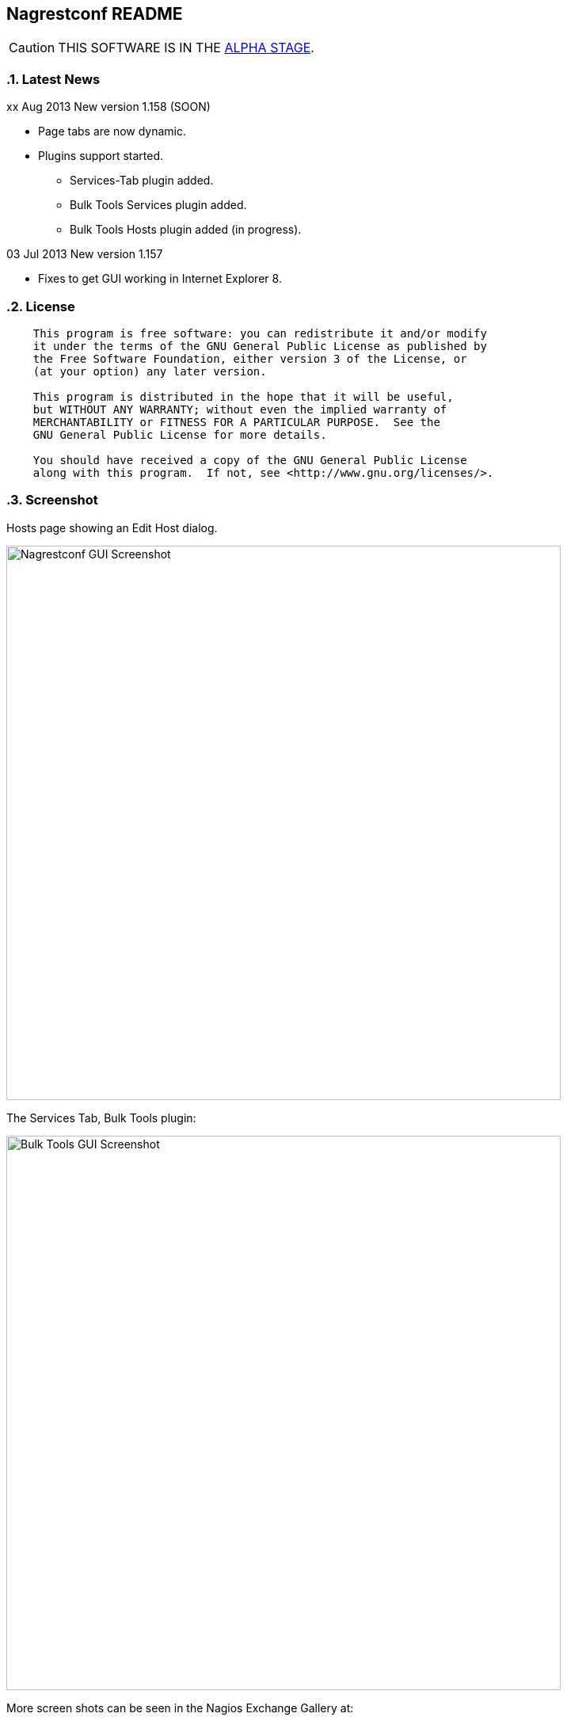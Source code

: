 Nagrestconf README
------------------

:toc:
:icons:
:numbered:

CAUTION: THIS SOFTWARE IS IN THE http://en.wikipedia.org/wiki/Software_release_life_cycle#Alpha[ALPHA STAGE].

Latest News
~~~~~~~~~~~

xx Aug 2013 New version 1.158 (SOON)

* Page tabs are now dynamic.
* Plugins support started.
** Services-Tab plugin added.
** Bulk Tools Services plugin added.
** Bulk Tools Hosts plugin added (in progress).

03 Jul 2013 New version 1.157

* Fixes to get GUI working in Internet Explorer 8.

License
~~~~~~~

----
    This program is free software: you can redistribute it and/or modify
    it under the terms of the GNU General Public License as published by
    the Free Software Foundation, either version 3 of the License, or
    (at your option) any later version.

    This program is distributed in the hope that it will be useful,
    but WITHOUT ANY WARRANTY; without even the implied warranty of
    MERCHANTABILITY or FITNESS FOR A PARTICULAR PURPOSE.  See the
    GNU General Public License for more details.

    You should have received a copy of the GNU General Public License
    along with this program.  If not, see <http://www.gnu.org/licenses/>.
----

Screenshot
~~~~~~~~~~

Hosts page showing an Edit Host dialog.

++++
<img src="http://www.smorg.co.uk/images/nagrestconfgui.png"
alt="Nagrestconf GUI Screenshot" style="float:none" width="700px" />
++++

The Services Tab, Bulk Tools plugin:

++++
<img src="http://www.smorg.co.uk/images/BulkTools.png"
alt="Bulk Tools GUI Screenshot" style="float:none" width="700px" />
++++

More screen shots can be seen in the Nagios Exchange Gallery at:

http://exchange.nagios.org/directory/Addons/APIs/Nagrestconf/gallery


What is Nagrestconf?
~~~~~~~~~~~~~~~~~~~~

'Nagrestconf' is a REST interface and configuration GUI for Nagios.

'Nagrestconf' is written in Bash and PHP.

Specifically, 'Nagrestconf':

* allows Nagios configuration files to be written using a REST api.
* allows the server to be restarted using the REST api.
* provides a configuration Web GUI built on the REST api.

It can be useful for:

* Bulk loading
* Bulk editing
* Automation
* Catching common configuration mistakes
* Configuration Delegation. This is coarse delegation - per environment.
* Distributed monitoring (using mod_gearman).

Features
~~~~~~~~

* Supports distributed monitoring with mod_gearman.
** Supports all mod_gearman
https://github.com/sni/mod_gearman#common-scenarios[Common Scenarios]
including the advanced distributed setup.
** When using the mod_gearman scenario https://github.com/sni/mod_gearman#distributed-setup-with-remote-scheduler[Distributed Setup With Remote Scheduler]:
*** Nagrestconf provides the `configuration sync' component.
*** `Testing mode' becomes possible. Testing mode is
where some service checks are only visible on the slave worker. When testing is
complete, testing-mode can be turned off for that service check and the check
will appear in the Master Nagios.
* A new concept, service-sets, is introduced. This is where a number of
services are defined, and later this definition can be used when creating new
hosts. This allows new servers to be added to monitoring using a single REST
command.
* Many things can be disabled:
** Service checks can be disabled.
** Entire servers can be disabled.
* Configurations are versioned using subversion.
* Ability to revert to the last-known-good configuration. Useful if lots of changes
have been made but the user then decides to back out.
* Multi-user. Many people or scripts can make changes and apply configurations simultaneously.
This is achieved partly by ensuring that every REST POST command creates a valid configuration,
so at any point the configuration can be applied and Nagios won't be broken.
* No database required.
* A configuration GUI is included.

TODO
~~~~

* Add more Nagios options, which are supported by REST, to the GUI. (by request)

* Add urlencoding to the GUI `Commands' page.

* Add plugins support to the GUI to do:
** bulk editing
** switching folders (environments)
** rollback using subversion

* Performance enhancements:
** Only create/overwrite host files for those that have been added/edited.

How does it work?
~~~~~~~~~~~~~~~~~

*The REST interface*

REST queries are received by a PHP script, +rest/index.php+. This script
checks general syntax and options, creates a nagctl command line
then runs the `nagctl' script using this command line.

`Nagctl' writes comma delimited format files that will be read by `csv2nag'.
It is safe (but not recommended) to edit the `csv' files if the directory is
locked first and it is also safe to run `csv2nag' by hand, from the command line.
`Nagctl' makes a number of checks and cross-checks to try to ensure a valid
Nagios configuration will be created by csv2nag. All the real checks are done
here and any errors are passed back to `rest/index.php'.

One REST call, `apply/nagiosconfig', runs the csv2nag script. The only purpose
of this script is to read the comma delimited files made by `nagctl' and write
the Nagios configuration. `Csv2nag' does not check for a valid Nagios
configuration since that is done by `nagctl'.

*The configuration GUI*

The configuration GUI relies entirely on the REST interface to operate, and
hence can be run on a different machine if required.

*Configuration Synchronisation*

Nagios configurations are stored on each worker and synchronised `up' to the Nagios master.
When the Nagios master notices that a subversion repository has changed it will remake the
Nagios configuration files for that environment. Many of the configuration items will be
`mangled' to stop name collisions. However, note that host names are _not_ `mangled'. It
is a requirement that host names are unique accross all Nagios workers. This should be
enforced through naming convention - using full DNS names as host names is recommended.

If a configuration needs to be rolled back then it must be done on the Nagios slave worker
from the command line and applied, then the configuration will be subversion mirrored 'up'.

----
                                  ____
            +---------+         _(    )_       +--------+
            | Nagios  |       _(        )_     | Nagios |
            | Master  |<-----(_-  -  -  -_)----| Worker |
            |         |    \   (_ WAN  _)      +--------+
            +---------+     \    (____)            /\
                 ^       svn+ssh                   ||
                 |        \                   REST interface
                 |         \    +---------+        /\   /\
                 '--------------| Nagios  |        ||   ||
                   /            | Worker  |        ||   Web GUI
                  /             +---------+        ||
           Configuration            /\         Automation
           is sent to the           || 
           Master Nagios      REST interface
                                    /\   /\
                                    ||   ||
                                    ||   Web GUI
                                    ||
                                Automation
----

*Nagrestconf components*

[cols="<,^,<",frame="topbot",options="header,autowidth"]
|===========================================================================================================
| Program | Language | Description 
| +rest/index.php+ | PHP | Provides the REST interface and calls 'nagctl'.
| 'nagctl'| Bash | Writes the CSV .setup files and calls 'csv2nag'.
| 'csv2nag' | Bash | Writes the Nagios .cfg object files
| 'restart_nagios' | Bash | Called periodically by cron.
| 'slc_configure' | Bash | For initial configuration.
| +nagrestconf/index.php+ | PHP | A Configuration GUI that uses the REST api.
|===========================================================================================================

Requirements
~~~~~~~~~~~~

For the Web GUI the following Browsers work: Firefox, Opera, Chrome, Internet
Explorer 8, Safari and also the Browsers on Maemo, iPad and Android devices.

[cols="<,<",frame="topbot",options="header,autowidth"]
|===========================================================================================================
| Software Requirement | Reason
| php | for REST interface and Web GUI. v5.3+ only.
| nagios | for checking the configuration. v3+ only.
| apache | for serving PHP pages.
| subversion | for managing configuration versions.
| mod_ssl | for secure communications.
| bash | for non-web scripts.
| grep | used in the bash scripts.
| sed | used in the bash scripts.
| gawk | used in the bash scripts.
| procmail | for locking with 'lockfile'.
|===========================================================================================================

Upgrade
~~~~~~~

.Upgrading from a version < 1.149 to a version >= 1.149

The `command' and `svcdesc' fields are now urlencoded so the `.setup' files need to be converted. Take a backup then do the following, changing the FOLDER variable if necessary.

NOTE: Only run the following commands ONCE when upgrading to 1.149, otherwise your data will be double-urlencoded!

----
# Change the FOLDER then copy-paste the rest to the target server.
FOLDER="local"

# Backup the FOLDER
mkdir ~/delme
cp -a /etc/nagios/objects/${FOLDER} ~/delme/

# Set up urlencoding function
urlencode() { arg="$1"; i="0"; while [ "$i" -lt ${#arg} ]; do c=${arg:$i:1}; if [[ "$c" =~ [0-9a-zA-Z_.-] ]]; then echo -n "$c"; elif [[ "$c" = " " ]]; then echo -n "+"; else echo -n "%"; printf "%X" "'$c'"; fi; i=$((i+1)); done; }

# Update the .setup files
FILE="servicesets"
while IFS=, read c1 c2 c3 c4 c5; do echo -n "$c1,$c2,"; urlencode "$c3"; echo -n ","; urlencode "$c4"; echo ",$c5"; done </etc/nagios/objects/${FOLDER}/setup/${FOLDER}_${FILE}.setup >/tmp/${FOLDER}_${FILE}.setup
sed -i "s/%60/%2C/g" /tmp/${FOLDER}_${FILE}.setup
mv -f /tmp/${FOLDER}_${FILE}.setup /etc/nagios/objects/${FOLDER}/setup/${FOLDER}_${FILE}.setup
chown apache: /etc/nagios/objects/${FOLDER}/setup/${FOLDER}_${FILE}.setup
FILE="services"
while IFS=, read c1 c2 c3 c4 c5; do echo -n "$c1,$c2,"; urlencode "$c3"; echo -n ","; urlencode "$c4"; echo ",$c5"; done </etc/nagios/objects/${FOLDER}/setup/${FOLDER}_${FILE}.setup >/tmp/${FOLDER}_${FILE}.setup
sed -i "s/%60/%2C/g" /tmp/${FOLDER}_${FILE}.setup
mv -f /tmp/${FOLDER}_${FILE}.setup /etc/nagios/objects/${FOLDER}/setup/${FOLDER}_${FILE}.setup
chown apache: /etc/nagios/objects/${FOLDER}/setup/${FOLDER}_${FILE}.setup

# Now update nagrestconf
----

.All versions

After the upgrade run `/usr/bin/upgrade_setup_files.sh'. It can be run any
number of times and will not harm data if it is run unnecessarily.

Install
~~~~~~~

Prebuilt Packages
^^^^^^^^^^^^^^^^^

Get the relevant RPM for Centos/Redhat from Sourceforge at:

https://sourceforge.net/projects/nagrestconf/files/

Debian install packages are also available.

Install Using Prebuilt Packages
^^^^^^^^^^^^^^^^^^^^^^^^^^^^^^^

.*DEBIAN, CENTOS & REDHAT*

Do not install on an existing Nagios server. Use the following procedure after
freshly installing the Operating System with a minimal set of packages.

1. Install the prebuilt package downloaded from Sourceforge. For example:
+
----------------------------------------------------------
# On Debian:
apt-get update
gdebi nagrestconf_1.157_all.deb

# On Centos/Redhat:
yum install nagrestconf-1.157-1.noarch.rpm
----------------------------------------------------------
+
2. Configure the system:
+
Use the two helper scripts nagrestconf_install and slc_configure. A sample
configuration is also included in the system doc/ directories. For example:
+
------------------------------------------------------------------
# On Centos/Redhat
cd /etc/
mv nagios/ nagios.orig
cp -a /usr/share/doc/nagrestconf-1*/initial-config/ nagios

# On Centos/Redhat/Debian
nagrestconf_install -a
slc_configure --folder=local
------------------------------------------------------------------
+
Test the installation with:
+
------------------------------------------------------------------
# On Centos/Redhat
htpasswd -bc /etc/nagios/htpasswd.users nagiosadmin a_password

# On Centos/Redhat/Debian
bash /usr/share/doc/nagrestconf*/bulk-loading/REST_setup_local.sh
------------------------------------------------------------------
+
Then check that it can be seen and edited in the 'Nagrestconf' GUI by pointing
a supported Web Browser at `http://localhost/nagrestconf'.
+
If something goes wrong then there are configuration files in the directory
'/etc/nagrestconf' that might need correcting.


Install From Source
~~~~~~~~~~~~~~~~~~~

Refer to the debian or redhat packaging files.

REST Examples
~~~~~~~~~~~~~

Please look at the 'REST_setup_local.sh' script located in the +bulk-loading/+
document directory. This script shows how a complete monitoring configuration can
be made using the REST interface.

More examples are in the sections `REST Commands' and `Object Definitions and
Options' below.

[[X20]]
Status
~~~~~~

All Nagios directives are now implemented in the REST interface. A smaller set of Nagios directives are supported in the Web GUI.

COOK BOOK
---------

Using CURL
~~~~~~~~~~

TODO

Interesting curl options:

* --key KEY
* --socks4 IP:PORT
* -u USER:PASS

*Method 1: Use a `.netrc' file*

----
cat <EnD >>~/.netrc
machine 1.2.3.4 login nagrestconf password thepassword
EnD

cat <EnD >>env1.conf
OPTS="-n"
IP=1.2.3.4
FOLDER="env1"
EnD
----

*Method 2: Don't Use a `.netrc' file*

----
cat <EnD >>env1.conf
OPTS="-u nagrestconf:thepassword"
IP=1.2.3.4
FOLDER="env1"
EnD
----

*Test*

----
# Load the conf file made above
source env1.conf

# RAW output
curl $OPTS -kn https://$IP/rest/show/hosts'?json=\{"folder":"'$FOLDER'"\}'

# PRETTY output
curl $OPTS -kn https://$IP/rest/show/hosts'?json=\{"folder":"'$FOLDER'"\}' | JSON.sh -b | grep ',"name"'
----

TODO

Deleting Environments
~~~~~~~~~~~~~~~~~~~~~

There is no way to delete an entire environment using the REST interface. An environment is initially added using 'slc_configure' on the Worker Nagios, and 'dcc_configure' on the Master Nagios.

To disable an environment, or `Folder', so it disappears from Nagios:

1. Stop the Worker server.
+
Either shutdown the server or stop Nagios and associated services.
+
2. Edit `/etc/nagios/nagios.cfg' on the Master.
* Find the `cfg_dir=' line containing the folder name and comment it out.
* Restart Nagios with `/etc/init.d/nagios restart'.

At this point the environment is disabled and will no longer show in the Master Nagios GUI, but it can be easily re-enabled. However, It may be necessary to completely delete an environment. This could be due to:

* An aborted/erroneous Worker installation.
* To reinstall from scratch.
* Because it is no longer required.

To completely delete an environment:

1. On the Worker.
* Either shutdown the server or stop Nagios and associated services.
* Delete the `/etc/nagios' directory.
2. On the Master.
* Find the `cfg_dir=' line, in `/etc/nagios/nagios.cfg', containing the folder name and delete it.
* Restart Nagios with `/etc/init.d/nagios restart'.
* Delete the similarly named directory in `/etc/nagios/repos/_folder_name_' and
  `/etc/nagios/objects/_folder_name_'.

Export Service Sets
~~~~~~~~~~~~~~~~~~~

Service sets can be really useful for automation but there is no `import' or
`export' feature. It's easy to create service sets in the GUI, but how can
they be exported?

*Solution 1: Copy the `.setup' file*

This will work but bypasses REST and introduces the risk of making mistakes,
such as incorrect file permissions, or accidental overwrites etc., but is
easier than the REST method.

*Steps:*

Simply copy the `/etc/nagios/objects/<FOLDER>/setup/<FOLDER>_servicesets.setup' file
to the other server, changing the name of the file to match the new FOLDER.

Ensure the file is owned by the user that runs Apache, then view and apply using
the nagrestconf GUI.

*Solution 2: Export to a file and use REST*

This has the additional benefit of being able to update many servers from
a central location and allows REST to check each entry before adding.

*Steps:*

Run the following command on the Nagios Worker that holds the service sets that
need exporting, changing the FOLDER variable only:

----
FOLDER="local"; FILE="/etc/nagios/objects/$FOLDER/setup/${FOLDER}_servicesets.setup"; \
( echo "N=-1"; cat $FILE | while IFS=, read a b c d e; do echo $a; done | sort -u | \
while read a; do echo -en "serviceset_name[++N]=\"$a\"\nserviceset_svctemplate[N]="; \
echo -e "\"std_stmpl\"\nserviceset[N]='"; grep "^$a," $FILE | while IFS=, read a1 b1 c1 \
d1 e1; do echo '\"'"$c1"'\",\"svcdesc\":\"'"$d1"'\",\"template\":\"'"$b1"'\"'; done; echo "'"; \
done ) | sed 's/%22/%5C%22/g' >~/script_vars
----

The bash command above creates configuration variables that can appended to a
configuration script so copy `~/script_vars' to a linux box.

On the linux box create a configuration file and append `~/script_vars' to it,
but change `MASTER_NAGIOS_IP' to the IP address of the Master Nagios:

----
# Go to the home directory
cd

# Create a configuration stub
cat <<EnD >worker.conf
# CURL OPTS
OPTS="-u nagrestconf:a_password"

# IP: The ip address of the remote worker
IP=MASTER_NAGIOS_IP

# FOLDER: the folder name to work in on the remote worker
FOLDER="pvlive"

# DELETE: 1 - delete existing config, 0 - don't
DELETE=1

EnD

# Append the generated service set config
cat ~/script_vars >>worker.conf
----

Now apply the configuration to the remote Nagios Worker using a script:

----
cat <<EnD >replace_servicesets.sh
#!/bin/bash
# Uncomment the following line to show the commands without running them.
#curl() { :; }
[[ -z $1 ]] && {
    echo "Usage: `basename $0` CONFFILE"
    exit 0
}
[[ ! -r $1 ]] && {
    echo "$1 unreadable."
    exit 0
}
. $1
if [[ $DELETE -eq 1 ]]; then
echo "-----------------------------------------------------------"
echo "- Delete EVERYTHING"
echo "-----------------------------------------------------------"
echo
    echo curl $OPTS  -knX POST \
        -d "'json={\"folder\":\"$FOLDER\", \"name\":\".*\",
                  \"svcdesc\":\".*\"}'" \
        https://${IP}/rest/delete/servicesets
    curl $OPTS  -knX POST \
        -d "json={\"folder\":\"$FOLDER\", \"name\":\".*\",
                  \"svcdesc\":\".*\"}" \
        https://${IP}/rest/delete/servicesets
    echo
fi
echo
echo "-----------------------------------------------------------"
echo "- Add Service Sets"
echo "-----------------------------------------------------------"
echo
for i in `seq 0 $((${#serviceset[*]}-1))`; do
    while read j; do
        [[ -z $j || $j == "#"* ]] && continue
        # Allow use of a custom service template
        if ( echo "$i" | grep -qs "template\":" ); then
        echo curl $OPTS  -knX POST \
            -d "'json={\"folder\":\"$FOLDER\",
            \"name\":\"${serviceset_name[$i]}\",
            \"command\":$j}'" https://${IP}/rest/add/servicesets
        curl $OPTS  -knX POST \
            -d "json={\"folder\":\"$FOLDER\",
            \"name\":\"${serviceset_name[$i]}\",
            \"command\":$j}" https://${IP}/rest/add/servicesets
        else
        echo curl $OPTS  -knX POST \
            -d "'json={\"folder\":\"$FOLDER\",
            \"name\":\"${serviceset_name[$i]}\",
            \"template\":\"${serviceset_svctemplate[$i]}\",
            \"command\":$j}'" https://${IP}/rest/add/servicesets
        curl $OPTS  -knX POST \
            -d "json={\"folder\":\"$FOLDER\",
            \"name\":\"${serviceset_name[$i]}\",
            \"template\":\"${serviceset_svctemplate[$i]}\",
            \"command\":$j}" https://${IP}/rest/add/servicesets
        fi
        echo
    done < <( echo "${serviceset[$i]}" | sed "s/qUoTe/'/g" )
done
echo
EnD

# Make it runnable
chmod +x replace_servicesets.sh

# And, run it...
./replace_servicesets.sh worker.conf
----

The progress can be watched by refreshing the `Service Sets' page in the
nagrestconf GUI on the remote worker.

WALK-THROUGHS
-------------

Single Server from Scratch (Redhat/Centos 5)
~~~~~~~~~~~~~~~~~~~~~~~~~~~~~~~~~~~~~~~~~~~~

These instructions are for creating a single, stand-alone, Nagios server that
will be configured using nagrestconf. On modest hardware it should be able to
monitor up to around 500 servers.

The server can be created in a partitioned system using a
chroot/systemd-nspawn/lxc environment if necessary, for production or test
purposes.

First, install the Centos/RedHat 5.x operating system, then:

Set up Yum to use the EPEL and smorg repositories:

----
wget -O - http://www.smorg.co.uk/repo/stable/rhel5/smorg.repo > /etc/yum.repos.d/smorg.repo
rpm -ivh http://mirror.bytemark.co.uk/fedora/epel/5/i386/epel-release-5-4.noarch.rpm
----

Install all required software:

----
yum install nagrestconf nagios-www 
----

Optionally bulk-install plugins (with the check_any patch included):

----
yum install smorg-nagios-plugins smorg-nagios-plugins-extra smorg-nrpe smorg-nrpe-plugin
----

Create the base Nagios configuration from the nagrestconf sample:

----
cd /etc/
mv nagios/ nagios.dist
cp -a /usr/share/doc/nagrestconf-1*/initial-config/ nagios
nagrestconf_install -a
slc_configure --folder=local
----

Create a test configuration using REST:

----
bash /usr/share/doc/nagrestconf-1.*/bulk-loading/REST_setup_local.sh
----

Manually restart Nagios (in case crond is not running):

----
rm /tmp/nagios_restart_request
/usr/bin/restart_nagios
----

Create a Nagios password:

----
htpasswd -bc /etc/nagios/htpasswd.users nagiosadmin a_decent_password
/etc/init.d/httpd restart
----

Now connect to http://127.0.0.1/nagrestconf and configure the server. Use ssh port forwarding to connect to the nagrestconf GUI if necessary, or configure Apache in `/etc/httpd/conf.d/nagrestconf.conf'.

Distributed Monitoring from Scratch
~~~~~~~~~~~~~~~~~~~~~~~~~~~~~~~~~~~

TODO - incomplete/unchecked...

In this scenario, nagrestconf provides the `configuration sync' component
mentioned in the mod_gearman documentation,
https://github.com/sni/mod_gearman#distributed-setup-with-remote-scheduler[Distributed
Setup With Remote Scheduler], using the dup_server option. For historical reference the
dup_server option was originally added to mod_gearman by the author of nagrestconf.

Setting up a distributed environment involves:

1. Choosing short `folder' names for each environment.
+
Each Nagios Worker will host a single environment in a single `folder'.
The Nagios Master will prefix many items with the `folder' name, for example,
all host group names will be prefixed with the `folder' name, and this will
be shown in the Nagios GUI on the Master Nagios. For this reason try to keep
`folder' names as short as possible.
+
2. Building the Master Nagios.
** Building the Master Nagios.
+
OR
+
** Building the Master Nagios in a Chroot
3. Building the Worker Nagios (repeat as necessary).

Building the Master Nagios
^^^^^^^^^^^^^^^^^^^^^^^^^^

TODO - incomplete/unchecked...

The backup and high-availability features of a virtual infrastructure could allow for a single Master Nagios.

----
                  IP x                  IP x
                    /                      \
               |___/                        \___|
               |                                |  results are sent to the master nagios
               |   Thruk GUI could be used to   |  servers using the gearman protocol
               |   provide an enhanced but      |             /
               |   familiar nagios GUI          |       |    /
 Client   ==>  |              \                 |       +---<-----< nagios worker 1 >
 access   ==>  |        +--------------+        |       |
 to the   ==>  |        | Master       |        |       +---<-----< nagios worker 2 >
 Web GUI  ==>  |--->----| Nagios       |        |---<---|
               |        |              |        |       +---<-----< nagios worker .. >
               |        |              |---<----|       |
               |        +--------------+        |       +---<-----< nagios worker N >
               |                                |       |       \
               |                                |                \                       
               |                                |   nagrestconf sends configuration to
               |                                |   master nagios using subversion
                                                    mirroring.
----

The Worker Nagios, which sends the service check results to the Master Nagios,
needs to be created. Building the Worker consists of four main steps:

1. Install software
2. Test the installed software
3. Configure Apache
4. Configure the system

Install software
++++++++++++++++

Set up Yum to use the EPEL and smorg repositories:

----
wget -O - http://www.smorg.co.uk/repo/stable/rhel5/smorg.repo > /etc/yum.repos.d/smorg.repo
rpm -ivh http://mirror.bytemark.co.uk/fedora/epel/5/i386/epel-release-5-4.noarch.rpm
----

Log on to the new Nagios virtual machine and install the software.

----
ssh user@$NEWSERVER
sudo su -
yum install nagrestconf smorg-gearmand mod_gearman nagios-www \
            smorg-nagios-plugins smorg-nagios-plugins-extra \
            smorg-nrpe smorg-nrpe-plugin nsca pnp4nagios \                                                                                                                       
            php53-gd mk-livestatus                                                                                                                               
----

Test the Installed Software
+++++++++++++++++++++++++++

Don't skip this step as it also sets up some files ready for the `real' install later on.

Make a brand new Nagios configuration using the nagrestconf sample.

----
cd /etc/
mv nagios/ nagios.dist
cp -a /usr/share/doc/nagrestconf-1*/initial-config/ nagios
nagrestconf_install -a --dcc
slc_configure --folder=local
----

Create a simple test configuration using REST from the example in the nagrestconf docs.

----
bash /usr/share/doc/nagrestconf-1.*/bulk-loading/REST_setup_local.sh
----

Add a nagiosadmin user with password set to nagiosadmin. This is just for testing.

----
htpasswd -bc /etc/nagios/htpasswd.users nagiosadmin nagiosadmin
----

And now allow anyone to connect without authenticating.

----
sed -i 's/\([[:space:]]*\)\(Allow from .*\)/\1#\2\n\1Allow from all/' /etc/httpd/conf.d/nagrestconf.conf
/etc/init.d/httpd restart
----

Connect to \http://NEWSERVER/nagrestconf/ using a Web Browser and the nagrestconf GUI should be shown with two server entries and a fully working test configuration.

Connect to \http://NEWSERVER/nagios and check that it works, using the user nagiosadmin with password nagiosadmin.

Once nagios and nagrestconf are verified working continue to the next section.

Configure Apache
++++++++++++++++

This is an example HTTP daemon configuration to restrict access to secure
HTTP with Basic authentication only.

----
cat >/etc/httpd/conf.d/nagios.conf <<EnD
ScriptAlias /nagios/cgi-bin "/usr/lib64/nagios/cgi"

<Directory "/usr/lib64/nagios/cgi">
   SSLRequireSSL
   Options ExecCGI
   AllowOverride None
   Order allow,deny
   Allow from all
#  Order deny,allow
#  Deny from all
#  Allow from 127.0.0.1
   AuthName "Nagios Access"
   AuthType Basic
   AuthUserFile /etc/nagios/htpasswd.users
   Require valid-user
</Directory>

Alias /nagios "/usr/share/nagios"

<Directory "/usr/share/nagios">
   SSLRequireSSL
   Options None
   AllowOverride None
   Order allow,deny
   Allow from all
#  Order deny,allow
#  Deny from all
#  Allow from 127.0.0.1
   AuthName "Nagios Access"
   AuthType Basic
   AuthUserFile /etc/nagios/htpasswd.users
   Require valid-user
</Directory>
EnD
cat >/etc/httpd/conf.d/nagrestconf.conf <<EnD
Alias /nagrestconf "/usr/share/nagrestconf/htdocs/nagrestconf"

<Directory /usr/share/nagrestconf/htdocs/nagrestconf/>

  SSLRequireSSL

  # Only allow from the local host
  #Order deny,allow
  #Deny from all
  #Allow from 127.0.0.1

  AllowOverride All

  # Require authentication
  AuthName "Nagrestconf Access"
  AuthType Basic
  AuthUserFile /etc/nagios/nagrestconf.users
  Require valid-user

</Directory>
EnD
cat >/etc/httpd/conf.d/rest.conf <<EnD
Alias /rest /usr/share/nagrestconf/htdocs/rest

<Directory /usr/share/nagrestconf/htdocs/rest/>

  SSLRequireSSL

  # Only allow from the local host
  #Order deny,allow
  #Deny from all
  #Allow from 127.0.0.1

  AllowOverride All

  # Require authentication
  AuthName "REST Access"
  AuthType Basic
  AuthUserFile /etc/nagios/rest.users
  Require valid-user

</Directory>
EnD
----

Activate the new httpd configuration

----
/etc/init.d/httpd restart
----

Configure the system
++++++++++++++++++++

Delete the 'local' configuration created previously and copy the nagrestconf example configuration again.

----
/etc/init.d/nagios stop
cd /etc
rm -rf nagios
cp -av /usr/share/doc/nagrestconf-1*/initial-config.dcc/ nagios
----

*Optionally* create a new `/etc/nagios/cgi.cfg' - this allows any authenticated
to use the gui in read/write mode, except the `nagios' user, who has read-only
access.

----
cat >/etc/nagios/cgi.cfg <<EnD
main_config_file=/etc/nagios/nagios.cfg
physical_html_path=/usr/share/nagios
url_html_path=/nagios
show_context_help=0
use_pending_states=1
use_authentication=1
use_ssl_authentication=0
authorized_for_system_information=nagiosadmin
authorized_for_configuration_information=nagiosadmin
authorized_for_system_commands=nagiosadmin
authorized_for_all_services=*
authorized_for_all_hosts=*
authorized_for_all_service_commands=*
authorized_for_all_host_commands=*
authorized_for_read_only=nagios
default_statusmap_layout=5
default_statuswrl_layout=4
ping_syntax=/bin/ping -n -U -c 5 $HOSTADDRESS$
refresh_rate=90
result_limit=100
escape_html_tags=0
action_url_target=_blank
notes_url_target=_blank
lock_author_names=1
EnD
----

Comment out existing livestatus broker_module line and add a new one.                                                                                                            
                                                                                                                                                                                   
----
sed -n 's/\(broker_module=.*livestatus\.o.*\)/#\1/p' /etc/nagios/nagios.cfg                                                                                                      
echo 'broker_module=/usr/lib64/mk-livestatus/livestatus.o /var/log/nagios/rw/live' \                                                                                             
    >>/etc/nagios/nagios.cfg                                                                                                                                                     
----

Comment out existing broker_module lines and append new lines.

----
# LIVESTATUS
sed -i 's/\(broker_module=.*livestatus\.o.*\)/#\1/' /etc/nagios/nagios.cfg
# MOD_GEARMAN
sed -i 's/\(broker_module=.*mod_gearman\.o.*\)/#\1/' /etc/nagios/nagios.cfg
echo 'broker_module=/usr/lib64/mod_gearman/mod_gearman.o config=/etc/mod_gearman/mod_gearman_neb.conf' \
    >>/etc/nagios/nagios.cfg
----

Mod_gearman adjustments (Change 'the_shared_key' to the correct key).

----
sed -i 's/^key=.*/key=the_shared_key/' \
    /etc/mod_gearman/mod_gearman_neb.conf \
    /etc/mod_gearman/mod_gearman_worker.conf
sed -i 's/^eventhandler=.*/eventhandler=no/' \
    /etc/mod_gearman/mod_gearman_neb.conf
sed -i 's/^services=.*/services=no/' \
    /etc/mod_gearman/mod_gearman_neb.conf
sed -i 's/^hosts=.*/hosts=no/' \
    /etc/mod_gearman/mod_gearman_neb.conf
----

Add the initial users.

----
htpasswd -c /etc/nagios/rest.users nagrestconf
htpasswd -c /etc/nagios/htpasswd.users nagiosadmin
htpasswd -b /etc/nagios/htpasswd.users nagios nagios
htpasswd -c /etc/nagios/nagrestconf.users your_userid
----

Make sure things are set to start up on initial boot.

----
chkconfig nrpe on
chkconfig gearmand on
chkconfig nagios on
chkconfig httpd on
chkconfig mod_gearman_worker off
----

Configure as a Nagios Master.                                                                                                                                                    
  
----
sed -i 's/\(^#*DCC=.*\)/\DCC=1/' /etc/nagrestconf/csv2nag.conf                                                                                                                   
----

Restart everything.

----
/etc/init.d/httpd restart
/etc/init.d/gearmand restart
/etc/init.d/mod_gearman_worker stop
/etc/init.d/nagios restart
----

*Final Steps*

Due to the change in security settings the nagrestconf GUI will not work, and
'/etc/nagrestconf/nagrestconf.ini' will need editing. Edit 'nagrestconf.ini'
and check that the nagrestconf GUI works.

Check that the following crontabs are present using 'crontab -l'.

----
* * * * * /usr/bin/update_nagios
*/10 * * * * /usr/bin/auto_reschedule_nagios_check
----

Ensure the RPM added the extra sudoers entries to /etc/sudoers:

----
Defaults:%nagios !requiretty
%nagios ALL = NOPASSWD: /usr/sbin/nagios -v *, /usr/bin/csv2nag -y all
----

Continue on to `Building the Worker Nagios (Redhat/Centos 5)' below to complete
the configuration.

Building the Master Nagios in a Chroot
^^^^^^^^^^^^^^^^^^^^^^^^^^^^^^^^^^^^^^

When installed on physical hardware, a `chroot'ed system could simplify
high-availability failover for the Master Nagios - A shared disk, or
DRBD, could be used to protect against hardware failure.

----
              _.-----._
            .- shared  -.
            |-_ disk  _-|
            `._~-----~_.'
              |"-----"|
              |       X
    +----------+    +----------+
    | Master   |    | Failover |
    | Nagios   |----| Partner  |
    |          |    |          |
    +----------+    +----------+
    ____________________________ IP x
        ^
        |
   check results
        |              +------+
        |     /     +-------+ |
        '--<-|   +--------+ | |   Worker Nagios servers
              \  | Worker | |-+   at other Data Centres.
                 | Nagios |-+               
                 +--------+                

   IP x - An IP address for use by the Master or Failover

----

TODO

Continue on to `Building the Worker Nagios (Redhat/Centos 5)' below to complete
the configuration.

Building the Worker Nagios (Redhat/Centos 5)
^^^^^^^^^^^^^^^^^^^^^^^^^^^^^^^^^^^^^^^^^^^^

The Worker Nagios, which sends the service check results to the Master Nagios,
needs to be created. Building the Worker consists of four main steps:

1. Install software
2. Test the installed software
3. Configure Apache
4. Configure the system

Install software
++++++++++++++++

Set up Yum to use the EPEL and smorg repositories:

----
wget -O - http://www.smorg.co.uk/repo/stable/rhel5/smorg.repo > /etc/yum.repos.d/smorg.repo
rpm -ivh http://mirror.bytemark.co.uk/fedora/epel/5/i386/epel-release-5-4.noarch.rpm
----

Log on to the new Nagios virtual machine and install the software.

----
ssh user@$NEWSERVER
sudo su -
yum install nagrestconf smorg-gearmand-server mod_gearman nagios-www \
            smorg-nagios-plugins smorg-nagios-plugins-extra \
            smorg-nrpe smorg-nrpe-plugin MySQL-shared-compat
----

Test the Installed Software
+++++++++++++++++++++++++++

Don't skip this step as it also sets up some files ready for the `real' install later on.

Make a brand new Nagios configuration using the nagrestconf sample.

----
cd /etc/
mv nagios/ nagios.dist
cp -a /usr/share/doc/nagrestconf-1*/initial-config/ nagios
nagrestconf_install -a
slc_configure --folder=local
----

Create a simple test configuration using REST from the example in the nagrestconf docs.

----
bash /usr/share/doc/nagrestconf-1.*/bulk-loading/REST_setup_local.sh
----

Add a nagiosadmin user with password set to nagiosadmin. This is just for testing.

----
htpasswd -bc /etc/nagios/htpasswd.users nagiosadmin nagiosadmin
----

And now allow anyone to connect without authenticating.

----
sed -i 's/\([[:space:]]*\)\(Allow from .*\)/\1#\2\n\1Allow from all/' /etc/httpd/conf.d/nagrestconf.conf
/etc/init.d/httpd restart
----

Connect to \http://NEWSERVER/nagrestconf/ using a Web Browser and the nagrestconf GUI should be shown with two server entries and a fully working test configuration.

Connect to \http://NEWSERVER/nagios and check that it works, using the user nagiosadmin with password nagiosadmin.

Once nagios and nagrestconf are verified working continue to the next section.

Configure Apache
++++++++++++++++

This is an example HTTP daemon configuration to restrict access to secure
HTTP with Basic authentication only.

----
cat >/etc/httpd/conf.d/nagios.conf <<EnD
ScriptAlias /nagios/cgi-bin "/usr/lib64/nagios/cgi"

<Directory "/usr/lib64/nagios/cgi">
   SSLRequireSSL
   Options ExecCGI
   AllowOverride None
   Order allow,deny
   Allow from all
#  Order deny,allow
#  Deny from all
#  Allow from 127.0.0.1
   AuthName "Nagios Access"
   AuthType Basic
   AuthUserFile /etc/nagios/htpasswd.users
   Require valid-user
</Directory>

Alias /nagios "/usr/share/nagios"

<Directory "/usr/share/nagios">
   SSLRequireSSL
   Options None
   AllowOverride None
   Order allow,deny
   Allow from all
#  Order deny,allow
#  Deny from all
#  Allow from 127.0.0.1
   AuthName "Nagios Access"
   AuthType Basic
   AuthUserFile /etc/nagios/htpasswd.users
   Require valid-user
</Directory>
EnD
cat >/etc/httpd/conf.d/nagrestconf.conf <<EnD
Alias /nagrestconf "/usr/share/nagrestconf/htdocs/nagrestconf"

<Directory /usr/share/nagrestconf/htdocs/nagrestconf/>

  SSLRequireSSL

  # Only allow from the local host
  #Order deny,allow
  #Deny from all
  #Allow from 127.0.0.1

  AllowOverride All

  # Require authentication
  AuthName "Nagrestconf Access"
  AuthType Basic
  AuthUserFile /etc/nagios/nagrestconf.users
  Require valid-user

</Directory>
EnD
cat >/etc/httpd/conf.d/rest.conf <<EnD
Alias /rest /usr/share/nagrestconf/htdocs/rest

<Directory /usr/share/nagrestconf/htdocs/rest/>

  SSLRequireSSL

  # Only allow from the local host
  #Order deny,allow
  #Deny from all
  #Allow from 127.0.0.1

  AllowOverride All

  # Require authentication
  AuthName "REST Access"
  AuthType Basic
  AuthUserFile /etc/nagios/rest.users
  Require valid-user

</Directory>
EnD
----

Activate the new httpd configuration

----
/etc/init.d/httpd restart
----

Configure the system
++++++++++++++++++++

Delete the 'local' configuration created previously and copy the nagrestconf example configuration again.

----
/etc/init.d/nagios stop
cd /etc
rm -rf nagios
cp -av /usr/share/doc/nagrestconf-1*/initial-config/ nagios
----

*Optionally* create a new `/etc/nagios/cgi.cfg' - this allows any authenticated
to use the gui in read/write mode, except the `nagios' user, who has read-only
access.

----
cat >/etc/nagios/cgi.cfg <<EnD
main_config_file=/etc/nagios/nagios.cfg
physical_html_path=/usr/share/nagios
url_html_path=/nagios
show_context_help=0
use_pending_states=1
use_authentication=1
use_ssl_authentication=0
authorized_for_system_information=nagiosadmin
authorized_for_configuration_information=nagiosadmin
authorized_for_system_commands=nagiosadmin
authorized_for_all_services=*
authorized_for_all_hosts=*
authorized_for_all_service_commands=*
authorized_for_all_host_commands=*
authorized_for_read_only=nagios
default_statusmap_layout=5
default_statuswrl_layout=4
ping_syntax=/bin/ping -n -U -c 5 $HOSTADDRESS$
refresh_rate=90
result_limit=100
escape_html_tags=0
action_url_target=_blank
notes_url_target=_blank
lock_author_names=1
EnD
----

Comment out existing broker_module lines and append new lines.

----
# LIVESTATUS
sed -i 's/\(broker_module=.*livestatus\.o.*\)/#\1/' /etc/nagios/nagios.cfg
# MOD_GEARMAN
sed -i 's/\(broker_module=.*mod_gearman\.o.*\)/#\1/' /etc/nagios/nagios.cfg
echo 'broker_module=/usr/lib64/mod_gearman/mod_gearman.o config=/etc/mod_gearman/mod_gearman_neb.conf' \
    >>/etc/nagios/nagios.cfg
# PNP4NAGIOS
sed -i 's/\(broker_module=.*npcdmod\.o.*\)/#\1/' /etc/nagios/nagios.cfg
----

Mod_gearman adjustments (Change 'the_shared_key' to the correct key).

----
sed -i 's/^key=.*/key=the_shared_key/' \
    /etc/mod_gearman/mod_gearman_neb.conf \
    /etc/mod_gearman/mod_gearman_worker.conf
----

Add the initial users.

----
htpasswd -c /etc/nagios/rest.users nagrestconf
htpasswd -c /etc/nagios/htpasswd.users nagiosadmin
htpasswd -b /etc/nagios/htpasswd.users nagios nagios
htpasswd -c /etc/nagios/nagrestconf.users your_userid
----

Make sure things are set to start up on initial boot.

----
chkconfig nrpe on
chkconfig gearmand on
chkconfig mod_gearman_worker on
chkconfig nagios on
chkconfig httpd on
----

Point the worker at the Master Nagios. Change `MASTER_NAGIOS_IP' to the IP address of
the Master Nagios.

----
MASTER_IP_ADDR=MASTER_NAGIOS_IP
sed -i 's/\(^#dupserver=.*\)/\1\ndupserver=$MASTER_IP_ADDR:4730/' /etc/mod_gearman/mod_gearman_worker.conf
sed -i 's/\(^#dcc=.*\)/\1\ndcc=$MASTER_IP_ADDR/' /etc/nagrestconf/restart_nagios.conf
/etc/init.d/mod_gearman_worker restart
----

*Optional* - If the Master Nagios is running in a chroot allow svn and ssh to use the chroot port.

----
# ONLY DO THIS IF THE MASTER IS IN A CHROOT
# Add 'tun1 = ssh -p 2222' to the '[tunnels]' section in '~/.subversion/config'.
cat <<EnD >>/etc/nagrestconf/restart_nagios.conf
SSH=tun1
SSH_OPTS="-p 2222"
EnD
----

Make sure auto-login works. For security, only a limited number of commands
should be allowed to be executed using the svnsync account on the Nagios
Master.

----
ssh -p 2222 svnsync@MASTER_NAGIOS ls /
----

A root directory listing MUST succeed before running slc_configure below.

*Log onto the Master Nagios* normally as root now and run the following code,
supplying the new folder (environment) name when asked, then log out.

----
chroot /var/nagios dcc_configure
sed -i 's/\(<Location.*\/thruk>\)/\1\n    SSLOptions +FakeBasicAuth +StdEnvVars\n    SSLRequireSSL/' \
    /var/nagios/etc/httpd/conf.d/thruk.conf
----

*Go back to the new Nagios Worker.*

Add the new environment supplying the new folder (environment) name when asked.

----
slc_configure --usedcc
----

Set up all the custom service-sets, contacts, etc. in a customised
`REST_setup_local.sh' script then run it.  A few variables at the top of the
script will need changing now that extra security has been added.

----
cd
bash ./REST_setup_local.sh
----

Restart everything.

----
/etc/init.d/httpd restart
/etc/init.d/gearmand restart
/etc/init.d/mod_gearman_worker restart
/etc/init.d/nagios restart
----

*Final Steps*

Due to the change in security settings the nagrestconf GUI will not work, and
'/etc/nagrestconf/nagrestconf.ini' will need editing. Edit 'nagrestconf.ini'
and check that the nagrestconf GUI works.

Check that the following crontabs are present using 'crontab -l'.

----
* * * * * /usr/bin/test -e /tmp/nagios_restart_request && ( /bin/rm /tmp/nagios_restart_request; /usr/bin/restart_nagios; )
*/10 * * * * /usr/bin/auto_reschedule_nagios_check
----

Ensure the RPM added the extra sudoers entries to /etc/sudoers:

----
Defaults:%nagios !requiretty
%nagios ALL = NOPASSWD: /usr/sbin/nagios -v *, /usr/bin/csv2nag -y all
----

Puppet Integration
~~~~~~~~~~~~~~~~~~

TODO - For ideas see: https://github.com/mclarkson/nagrestconf-from-puppet-yaml[nagrestconf-from-puppet-yaml]

TROUBLE-SHOOTING
----------------

Using in Linux Containers, Systemd-nspawn or Chroots
~~~~~~~~~~~~~~~~~~~~~~~~~~~~~~~~~~~~~~~~~~~~~~~~~~~~

Ensure some dev files exist:

----
ln -s /proc/self/fd /dev/fd
cd /dev
MAKEDEV stdin
MAKEDEV stdout
MAKEDEV stderr
----

Gotchas
~~~~~~~

TODO - GUI won't allow some changes to the Nagios configuration where dependencies are used - have to remove them using REST first.

REFERENCE
---------

REST Commands
~~~~~~~~~~~~~
The URL is in the general form 'https://<HOST>/rest/<COMMAND>/<COMMANDARG>'.

Valid COMMANDS are check, show, add, delete, modify, restart, apply and
pipecmd. 

COMMAND options are added to the HTTP GET or POST query string in the form
'json={"option":"value"[,"option":"value"]...}'.

GET requests are for operations that don't modify data.

* +https://<HOST>/rest/+
** +check/+
*** nagiosconfig json={"folder":"<name>"[,"verbose":"true"]}
** +show/+
*** hosttemplates json={"folder":"<name>"[,"filter":"<regex>"][,"column":"<integer>"][,"<option>":"<value>"]*}
*** servicetemplates json={"folder":"<name>"[,"filter":"<regex>"][,"column":"<integer>"][,"<option>":"<value>"]*}
*** hosts json={"folder":"<name>"[,"filter":"<regex>"][,"column":"<integer>"][,"<option>":"<value>"]*}
*** services json={"folder":"<name>"[,"filter":"<regex>"][,"column":"<integer>"][,"<option>":"<value>"]*}
*** servicesets json={"folder":"<name>"[,"filter":"<regex>"][,"column":"<integer>"][,"<option>":"<value>"]*}
*** servicegroups json={"folder":"<name>"[,"filter":"<regex>"][,"column":"<integer>"][,"<option>":"<value>"]*}
*** hostgroups json={"folder":"<name>"[,"filter":"<regex>"][,"column":"<integer>"][,"<option>":"<value>"]*}
*** contacts json={"folder":"<name>"[,"filter":"<regex>"][,"column":"<integer>"][,"<option>":"<value>"]*}
*** contactgroups json={"folder":"<name>"[,"filter":"<regex>"][,"column":"<integer>"][,"<option>":"<value>"]*}
*** timeperiods json={"folder":"<name>"[,"filter":"<regex>"][,"column":"<integer>"][,"<option>":"<value>"]*}
*** commands json={"folder":"<name>"[,"filter":"<regex>"][,"column":"<integer>"][,"<option>":"<value>"]*}
*** servicedeps json={"folder":"<name>"[,"filter":"<regex>"][,"column":"<integer>"][,"<option>":"<value>"]*}
*** hostdeps json={"folder":"<name>"[,"filter":"<regex>"][,"column":"<integer>"][,"<option>":"<value>"]*}
*** serviceesc json={"folder":"<name>"[,"filter":"<regex>"][,"column":"<integer>"][,"<option>":"<value>"]*}
*** hostesc json={"folder":"<name>"[,"filter":"<regex>"][,"column":"<integer>"][,"<option>":"<value>"]*}
*** serviceextinfo json={"folder":"<name>"[,"filter":"<regex>"][,"column":"<integer>"][,"<option>":"<value>"]*}
*** hostextinfo json={"folder":"<name>"[,"filter":"<regex>"][,"column":"<integer>"][,"<option>":"<value>"]*}

POST requests are for operations that might modify data or state.

* +https://<HOST>/rest/+
** +add/+
*** hosttemplates json={"folder":"<name>"[,"<option>":"<value>"]*}
*** servicetemplates json={"folder":"<name>"[,"<option>":"<value>"]*}
*** hosts json={"folder":"<name>"[,"<option>":"<value>"]*}
*** services json={"folder":"<name>"[,"<option>":"<value>"]*}
*** servicesets json={"folder":"<name>"[,"<option>":"<value>"]*}
*** servicegroups json={"folder":"<name>"[,"<option>":"<value>"]*}
*** hostgroups json={"folder":"<name>"[,"<option>":"<value>"]*}
*** contacts json={"folder":"<name>"[,"<option>":"<value>"]*}
*** contactgroups json={"folder":"<name>"[,"<option>":"<value>"]*}
*** timeperiods json={"folder":"<name>"[,"<option>":"<value>"]*}
*** commands json={"folder":"<name>"[,"<option>":"<value>"]*}
*** servicedeps json={"folder":"<name>"[,"<option>":"<value>"]*}
*** hostdeps json={"folder":"<name>"[,"<option>":"<value>"]*}
*** serviceesc json={"folder":"<name>"[,"<option>":"<value>"]*}
*** hostesc json={"folder":"<name>"[,"<option>":"<value>"]*}
*** serviceextinfo json={"folder":"<name>"[,"<option>":"<value>"]*}
*** hostextinfo json={"folder":"<name>"[,"<option>":"<value>"]*}
** +delete/+
*** hosttemplates json={"folder":"<name>"[,"<option>":"<value>"]*}
*** servicetemplates json={"folder":"<name>"[,"<option>":"<value>"]*}
*** hosts json={"folder":"<name>"[,"<option>":"<value>"]*}
*** services json={"folder":"<name>"[,"<option>":"<value>"]*}
*** servicesets json={"folder":"<name>"[,"<option>":"<value>"]*}
*** servicegroups json={"folder":"<name>"[,"<option>":"<value>"]*}
*** hostgroups json={"folder":"<name>"[,"<option>":"<value>"]*}
*** contacts json={"folder":"<name>"[,"<option>":"<value>"]*}
*** contactgroups json={"folder":"<name>"[,"<option>":"<value>"]*}
*** timeperiods json={"folder":"<name>"[,"<option>":"<value>"]*}
*** commands json={"folder":"<name>"[,"<option>":"<value>"]*}
*** servicedeps json={"folder":"<name>"[,"<option>":"<value>"]*}
*** hostdeps json={"folder":"<name>"[,"<option>":"<value>"]*}
*** serviceesc json={"folder":"<name>"[,"<option>":"<value>"]*}
*** hostesc json={"folder":"<name>"[,"<option>":"<value>"]*}
*** serviceextinfo json={"folder":"<name>"[,"<option>":"<value>"]*}
*** hostextinfo json={"folder":"<name>"[,"<option>":"<value>"]*}
** +modify/+
*** hosttemplates json={"folder":"<name>"[,"<option>":"<value>"]*}
*** servicetemplates json={"folder":"<name>"[,"<option>":"<value>"]*}
*** hosts json={"folder":"<name>"[,"<option>":"<value>"]*}
*** services json={"folder":"<name>"[,"<option>":"<value>"]*}
*** servicesets json={"folder":"<name>"[,"<option>":"<value>"]*}
*** servicegroups json={"folder":"<name>"[,"<option>":"<value>"]*}
*** hostgroups json={"folder":"<name>"[,"<option>":"<value>"]*}
*** contacts json={"folder":"<name>"[,"<option>":"<value>"]*}
*** contactgroups json={"folder":"<name>"[,"<option>":"<value>"]*}
*** timeperiods json={"folder":"<name>"[,"<option>":"<value>"]*}
*** commands json={"folder":"<name>"[,"<option>":"<value>"]*}
*** servicedeps json={"folder":"<name>"[,"<option>":"<value>"]*}
*** hostdeps json={"folder":"<name>"[,"<option>":"<value>"]*}
*** serviceesc json={"folder":"<name>"[,"<option>":"<value>"]*}
*** hostesc json={"folder":"<name>"[,"<option>":"<value>"]*}
*** serviceextinfo json={"folder":"<name>"[,"<option>":"<value>"]*}
*** hostextinfo json={"folder":"<name>"[,"<option>":"<value>"]*}
** +restart/+
*** nagios json={"folder":"<name>"}
** +apply/+
*** nagiosconfig json={"folder":"<name>"[,"verbose":"true"]}
*** nagioslastgoodconfig json={"folder":"<name>"}
** +pipecmd/+
*** enablehostsvcchecks json={"folder":"<name>","name":"<hostname>}
*** disablehostsvcchecks json={"folder":"<name>","name":"<hostname>" [,"comment","<comment>"]}
*** enablesvccheck json={"folder":"<name>","name":"<hostname>, "svcdesc":"<Service Description>" [,"comment","<comment>"]}
*** disablesvccheck json={"folder":"<name>","name":"<hostname>" "svcdesc":"<Service Description>" [,"comment","<comment>"]}
*** schedhstdowntime json={"folder":"<name>","name":"<hostname>,"starttime":"<unixtime>","endtime":"unixtime" [,"flexible":"<0|1>","duration":"<minutes>","author":"<name>","comment","<comment>"]}
*** delhstdowntime json={"folder":"<name>","name":"<hostname>,"svcdesc":"<Service Description>" [,"comment","<comment>"]}
*** schedhstsvcdowntime json={"folder":"<name>","name":"<hostname>","svcdesc":"<Service Description>" [,"comment","<comment>"]}
*** delhstsvcdowntime json={"folder":"<name>","name":"<hostname>","svcdesc":"<Service Description>" [,"comment","<comment>"]}
*** schedsvcdowntime json={"folder":"<name>","name":"<hostname>","svcdesc":"<Service Description>" [,"comment","<comment>"]}
*** delsvcdowntime json={"folder":"<name>","name":"<hostname>","svcdesc":"<Service Description>" [,"comment","<comment>"]}


Object Definitions and Options
~~~~~~~~~~~~~~~~~~~~~~~~~~~~~~

Refer to the Nagios object definitions documentation for more information about
individual options in the following tables. It can be found at the following
URL:

http://nagios.sourceforge.net/docs/3_0/objectdefinitions.html

Listings of all Valid REST Options
^^^^^^^^^^^^^^^^^^^^^^^^^^^^^^^^^^

The `Column' number in the following tables relate to the column number in the
database files on the nagios server. These are comma delimited files used by
'csv2nag' to create the nagios configuration files.

Key for the `Flags' column:

 * \'U' - The option is Unimplemented.
 * \'R' - A required field.
 * \'K' - A key field. Required to uniquely identify an entry.
 * \'L' - A list field. Lists consist of zero or more items separated by spaces.
 * \'C' - A compound field: <name>|<value>[,<name>|<value>]...
 * \'X' - Not available in the Web front-end.
 * \'M' - Name mangling is applied to a passive-only nagios server. (Where the
          DCC variable is set to `1' in /etc/nagrestconf/csv2nag.conf.)

The `REST variable name' column lists the option names that can be used in the
`json=' part of the query. These names are used in place of `<option>' shown
in the `Rest Commands' section above.

NOTE: Many examples use `JSON.sh', which can be found here:
      https://github.com/dominictarr/JSON.sh

contacts
^^^^^^^^

[cols="^e,<,^,<,<",frame="topbot",options="header,autowidth"]
|===========================================================================================================
| Column | Description                   | Flags   | REST variable name        | Nagios argument name
| 1.     | Contact name                  | RKM     | name                      | contact_name
| 2.     | Use                           | RM      | use                       | use
| 3.     | Alias pretty name             | R       | alias                     | alias
| 4.     | Email address                 |         | emailaddr                 | email
| 5.     | Service notification period   | RM      | svcnotifperiod            | service_notification_period
| 6.     | Service notification options  | LR      | svcnotifopts              | service_notification_options
| 7.     | Service notification commands | LRM     | svcnotifcmds              | service_notification_commands
| 8.     | Host notification period      | RM      | hstnotifperiod            | host_notification_period
| 9.     | Host notification options     | LR      | hstnotifopts              | host_notification_options
| 10.    | Host notification commands    | LRM     | hstnotifcmds              | host_notification_commands
| 11.    | Can submit commands           |         | cansubmitcmds             | can_submit_commands
| 12.    | Disable                       | U       | disable                   | 
| 13.    | Service notification enabled  | X       | svcnotifenabled           | service_notifications_enabled
| 14.    | Host notification enabled     | X       | hstnotifenabled           | host_notifications_enabled
| 15.    | Pager                         | X       | pager                     | pager
| 16.    | Address1                      | X       | address1                  | address1
| 17.    | Address2                      | X       | address2                  | address2
| 18.    | Address3                      | X       | address3                  | address3
| 19.    | Address4                      | X       | address4                  | address4
| 20.    | Address5                      | X       | address5                  | address5
| 21.    | Address6                      | X       | address6                  | address6
| 22.    | Retain status info            | X       | retainstatusinfo          | retain_status_information
| 23.    | Retain non-status info        | X       | retainnonstatusinfo       | retain_nonstatus_information
| 24.    | Contact groups                | XLM     | contactgroups             | contactgroups
|===========================================================================================================

Examples
++++++++

Show all 'contacts' entries and attributes:

 curl -kn 'https://127.0.0.1/rest/show/contacts?json=\{"folder":"local"\}' \
 | JSON.sh -b

Delete ALL contacts (contacts that are referenced elsewhere in the configuration will not be deleted):

 curl -knX POST -d 'json={"folder":"local","name":".*"}' https://127.0.0.1/rest/delete/contacts

Use a loop to add a number of contacts:

----
CONTACTS="
user1,User One,user.one@company.tld
user2,User Two,user.two@company.tld
"
echo "$CONTACTS" | \
while IFS="," read name alias emailaddr; do
curl -knX POST \
  -d "json={\"folder\":\"local\",
         \"name\":\"$name\", 
         \"alias\":\"$alias\",
         \"emailaddr\":\"$emailaddr\",
         \"svcnotifperiod\":\"24x7\",
         \"svcnotifopts\":\"w u c r\",
         \"svcnotifcmds\":\"notify-service-by-email\",
         \"hstnotifperiod\":\"24x7\",
         \"hstnotifopts\":\"d u r\",
         \"hstnotifcmds\":\"notify-host-by-email\",
         \"cansubmitcmds\":\"\"}" \
https://127.0.0.1/rest/add/contacts
done
----

contactgroups
^^^^^^^^^^^^^

[cols="^e,<,^,<,<",frame="topbot",options="header,autowidth"]
|===========================================================================================================
| Column | Description                   | Flags   | REST variable name        | Nagios argument name
| 1.     | Contact group name            | RKM     | name                      | contactgroup_name
| 2.     | Alias pretty name             | R       | alias                     | alias
| 3.     | Members list                  | RLM     | members                   | members
| 4.     | Disable                       | U       | disable                   | 
|===========================================================================================================

Examples
++++++++

Show all 'contactgroups' entries and attributes:

 curl -kn 'https://127.0.0.1/rest/show/contactgroups?json=\{"folder":"local"\}' \
 | JSON.sh -b

hosts
^^^^^

[cols="^e,<,^,<,<",frame="topbot",options="header,autowidth"]
|===========================================================================================================
| Column | Description                   | Flags   | REST variable name        | Nagios argument name
| 1.     | Host name                     | RK      | name                      | host_name
| 2.     | Alias                         | R       | alias                     | alias
| 3.     | IP Address                    | R       | ipaddress                 | address
| 4.     | Host Template                 | RM      | template                  | use
| 5.     | Shown Hostgroup               | LM      | hostgroup                 | hostgroups
| 6.     | Contact                       | LM      | contact                   | contacts
| 7.     | Contact Group                 | LM      | contactgroups             | contact_groups
| 8.     | Active checks                 |         | activechecks              | active_checks_enabled
| 9.     | Service Set                   |         | servicesets               | N/A
| 10.    | Disable [0,1,2]               |         | disable                   | N/A
| 11.    | Display name                  |         | displayname               | display_name
| 12.    | Parents                       | LXM     | parents                   | parents
| 13.    | Check command                 | XM      | command                   | check_command
| 14.    | Initial state                 | X       | initialstate              | initial_state
| 15.    | Max check attempts            |         | maxcheckattempts          | max_check_attempts
| 16.    | Check interval                | X       | checkinterval             | check_interval
| 17.    | Retry interval                | X       | retryinterval             | retry_interval
| 18.    | Passive checks enabled        | X       | passivechecks             | passive_checks_enabled
| 19.    | Check period                  | XM      | checkperiod               | check_period
| 20.    | Obsess over host              | X       | obsessoverhost            | obsess_over_host
| 21.    | Check freshness               | X       | checkfreshness            | check_freshness
| 22.    | Freshness threshold           | X       | freshnessthresh           | freshness_threshold
| 23.    | Event handler                 | X       | eventhandler              | event_handler
| 24.    | Event handler enabled         | X       | eventhandlerenabled       | event_handler_enabled
| 25.    | Low flap threshold            | X       | lowflapthresh             | low_flap_threshold
| 26.    | High flap threshold           | X       | highflapthresh            | high_flap_threshold
| 27.    | Flap detection enabled        | X       | flapdetectionenabled      | flap_detection_enabled
| 28.    | Flap detection options        | LX      | flapdetectionoptions      | flap_detection_options
| 29.    | Process perf data             | X       | processperfdata           | process_perf_data
| 30.    | Retain status information     |         | retainstatusinfo          | retain_status_information
| 31.    | Retain nonstatus information  |         | retainnonstatusinfo       | retain_nonstatus_information
| 32.    | Notification interval         | X       | notifinterval             | notification_interval
| 33.    | First notification delay      | X       | firstnotifdelay           | first_notifdelay
| 34.    | Notification period           | XM      | notifperiod               | notification_period
| 35.    | Notification opts             | LX      | notifopts                 | notification_options
| 36.    | Notifications enabled         | X       | notifications_enabled     | notifications_enabled
| 37.    | Stalking options              | LX      | stalkingoptions           | stalking_options
| 38.    | Notes                         | X       | notes                     | notes
| 39.    | Notes url                     | X       | notes_url                 | notes_url
| 40.    | Icon image                    | X       | icon_image                | icon_image
| 41.    | Icon image alt                | X       | icon_image_alt            | icon_image_alt
| 42.    | Vrml image                    | X       | vrml_image                | vrml_image
| 43.    | Statusmap image               | X       | statusmap_image           | statusmap_image
| 44.    | 2d coords                     | X       | coords2d                  | 2d_coords 
| 45.    | 3d coords                     | X       | coords3d                  | 3d_coords
| 46.    | Action url                    | X       | action_url                | action_url
|===========================================================================================================

Examples
++++++++

Show all hosts and attributes:

 curl -kn 'https://127.0.0.1/rest/show/hosts?json=\{"folder":"local"\}' \
 | JSON.sh -b

Show only the host names beginning with 'tx':

 curl -kn 'https://127.0.0.1/rest/show/hosts?json=\{"folder":"local","filter":"tx.*"\}'
 | JSON.sh -b | grep '\[[0-9]\+,0,'

hosttemplates
^^^^^^^^^^^^^
[cols="^e,<,^,<,<",frame="topbot",options="header,autowidth"]
|===========================================================================================================
| Column | Description                   | Flags   | REST variable name        | Nagios argument name
| 1.     | Name                          | RKM     | name                      | name
| 2.     | Use                           | RM      | use                       | use
| 3.     | Contacts                      | LM      | contacts                  | contacts
| 4.     | Contact groups                | LM      | contactgroups             | contact_groups
| 5.     | Normal check interval         | U       | normchecki                | normchecki
| 6.     | Check interval                | R       | checkinterval             | check_interval
| 7.     | Retry interval                | R       | retryinterval             | retry_interval
| 8.     | Notification period           | RM      | notifperiod               | notification_period
| 9.     | Notification option           | L       | notifopts                 | notification_options
| 10.    | Disable                       | U       | disable                   | 
| 11.    | Check period                  | RM      | checkperiod               | check_period
| 12.    | Max check attempts            | R       | maxcheckattempts          | max_check_attempts
| 13.    | Check command                 | M       | checkcommand              | check_command
| 14.    | Notification interval         | R       | notifinterval             | notification_interval
| 15.    | Passive checks enabled        | X       | passivechecks             | passive_checks_enabled
| 16.    | Obsess over host              | X       | obsessoverhost            | obsess_over_host
| 17.    | Check freshness               | X       | checkfreshness            | check_freshness
| 18.    | Freshness threshold           | X       | freshnessthresh           | freshness_threshold
| 19.    | Event handler                 | X       | eventhandler              | event_handler
| 20.    | Event handler enabled         | X       | eventhandlerenabled       | event_handler_enabled
| 21.    | Low flap threshold            | X       | lowflapthresh             | low_flap_threshold
| 22.    | High flap threshold           | X       | highflapthresh            | high_flap_threshold
| 23.    | Flap detection enabled        | X       | flapdetectionenabled      | flap_detection_enabled
| 24.    | Flap detection options        | LX      | flapdetectionoptions      | flap_detection_options
| 25.    | Process perf data             | X       | processperfdata           | process_perf_data
| 26.    | Retain status information     | X       | retainstatusinfo          | retain_status_information
| 27.    | Retain nonstatus information  | X       | retainnonstatusinfo       | retain_nonstatus_information
| 28.    | First notification delay      | X       | firstnotifdelay           | first_notifdelay
| 29.    | Notifications enabled         | X       | notifications_enabled     | notifications_enabled
| 30.    | Stalking options              | LX      | stalkingoptions           | stalking_options
| 31.    | Notes                         | X       | notes                     | notes
| 32.    | Notes url                     | X       | notes_url                 | notes_url
| 33.    | Icon image                    | X       | icon_image                | icon_image
| 34.    | Icon image alt                | X       | icon_image_alt            | icon_image_alt
| 35.    | Vrml image                    | X       | vrml_image                | vrml_image
| 36.    | Statusmap image               | X       | statusmap_image           | statusmap_image
| 37.    | 2d coords                     | X       | coords2d                  | 2d_coords
| 38.    | 3d coords                     | X       | coords3d                  | 3d_coords
| 39.    | Action url                    | X       | action_url                | action_url
|===========================================================================================================

Examples
++++++++

Show all 'hosttemplates' and attributes:

 curl -kn 'https://127.0.0.1/rest/show/hosttemplates?json=\{"folder":"local"\}' \
 | JSON.sh -b

Set the action_url for the host template:

 curl -knX POST -d 'json={"folder":"local","name":"std_htmpl",
        "action_url":"/pnp4nagios/graph?host=$HOSTNAME$"}' \
        https://127.0.0.1/rest/modify/hosttemplates

services
^^^^^^^^

[cols="^e,<,^,<,<",frame="topbot",options="header,autowidth"]
|===========================================================================================================
| Column | Description                   | Flags   | REST variable name        | Nagios argument name
| 1.     | Name                          | RK      | name                      | host_name
| 2.     | Service template              | RM      | template                  | use
| 3.     | Service command               | RM      | command                   | check_command
| 4.     | Service description           | RK      | svcdesc                   | service_description
| 5.     | Service groups                | L       | svcgroup                  | servicegroups
| 6.     | Contacts                      | LM      | contacts                  | contacts
| 7.     | Contact groups                | LM      | contactgroups             | contact_groups
| 8.     | Freshness threshold (auto)*   |         | freshnessthresh           | N/A
| 9.     | Active checks enabled         |         | activechecks              | active_checks_enabled
| 10.    | Custom variables              | C       | customvars                | N/A
| 11.    | Disable[0,1,2]                |         | disable                   | 
| 12.    | Display name                  | X       | displayname               | display_name
| 13.    | Is volatile                   | X       | isvolatile                | is_volatile
| 14.    | Initial state                 | X       | initialstate              | initial_state
| 15.    | Max check attempts            |         | maxcheckattempts          | max_check_attempts
| 16.    | Check interval                |         | checkinterval             | check_interval
| 17.    | Retry interval                |         | retryinterval             | retry_interval
| 18.    | Passive checks enabled        |         | passivechecks             | passive_checks_enabled
| 19.    | Check period                  | XM      | checkperiod               | check_period
| 20.    | Obsess over service           | X       | obsessoverservice         | obsess_over_service
| 21.    | Freshness threshold (manual)  |         | manfreshnessthresh        | freshness_threshold
| 22.    | Check Freshness               |         | checkfreshness            | check_freshness
| 23.    | Event handler                 | X       | eventhandler              | event_handler
| 24.    | Event handler enabled         | X       | eventhandlerenabled       | event_handler_enabled
| 25.    | Low flap threshold            | X       | lowflapthresh             | low_flap_threshold
| 26.    | High flap threshold           | X       | highflapthresh            | high_flap_threshold
| 27.    | Flap detection enabled        | X       | flapdetectionenabled      | flap_detection_enabled
| 28.    | Flap detection options        | LX      | flapdetectionoptions      | flap_detection_options
| 29.    | Process perf data             | X       | processperfdata           | process_perf_data
| 30.    | Retain status information     |         | retainstatusinfo          | retain_status_information
| 31.    | Retain nonstatus information  |         | retainnonstatusinfo       | retain_nonstatus_information
| 32.    | Notification interval         | X       | notifinterval             | notification_interval
| 33.    | First notification delay      | X       | firstnotifdelay           | first_notifdelay
| 34.    | Notification period           | XM      | notifperiod               | notification_period
| 35.    | Notification opts             | LX      | notifopts                 | notification_options
| 36.    | Notifications enabled         | X       | notifications_enabled     | notifications_enabled
| 37.    | Stalking options              | LX      | stalkingoptions           | stalking_options
| 38.    | Notes                         | X       | notes                     | notes
| 39.    | Notes url                     | X       | notes_url                 | notes_url
| 40.    | Action url                    | X       | action_url                | action_url
| 41.    | Icon image                    | X       | icon_image                | icon_image
| 42.    | Icon image alt                | X       | icon_image_alt            | icon_image_alt
| 43.    | Vrml image                    | X       | vrml_image                | vrml_image
| 44.    | Statusmap image               | X       | statusmap_image           | statusmap_image
| 45.    | 2d coords                     | X       | coords2d                  | 2d_coords
| 46.    | 3d coords                     | X       | coords3d                  | 3d_coords
|===========================================================================================================

pass:[*] Freshness thresh (auto) also sets check_command to no-checks-received,
active_checks_enabled to 0 (depending on whether the host is a dcc or not),
passive_checks_enabled to 1 and check_freshness to 1. Use manfreshnessthresh
to restrict to only setting the freshness_threshold.

Examples
++++++++

Show all 'services' and attributes:

 curl -kn 'https://127.0.0.1/rest/show/services?json=\{"folder":"local"\}' \
 | JSON.sh -b

Show all host names that have a 'Disks' service description (column 4)

 curl -kn 'https://127.0.0.1/rest/show/services?json=\{"folder":"local","column":"4","filter":"Disks"\}' \
 | JSON.sh -b | grep '\[[0-9]\+,0,'

Change a service attribute for every host:

----
 # Create a list of hosts
 curl -kn 'https://127.0.0.1/rest/show/hosts?json=\{"folder":"local"\}' \
  | JSON.sh -b \
  | sed -n 's/\[[0-9]\+,0,.*][[:space:]]*["]*\([^"]*\).*/\1/p \
  >list1

 # Modify the attribute on each host in a loop
 # All key fields must be supplied - there are two key fields for the 'services' table,
 # name and svcdesc (the host name and service description).
 # In this example the `command' is changed for every host
 cat list1 | while read host; do curl -knX POST -d 'json={"folder":"local",
   "name":"'$host'","svcdesc":"Disk space",
   "command":"check_disk!10%!5%"}' \
 https://127.0.0.1/rest/modify/services; done
----

servicesets
^^^^^^^^^^^

[cols="^e,<,^,<,<",frame="topbot",options="header,autowidth"]
|===========================================================================================================
| Column | Description                   | Flags   | REST variable name        | Nagios argument name
| 1.     | Serviceset name               | RK      | name                      | N/A      
| 2.     | Service template              | R       | template                  | use
| 3.     | Service command               | R       | command                   | check_command
| 4.     | Service description           | RK      | svcdesc                   | service_description
| 5.     | Service groups                | L       | svcgroup                  | servicegroups
| 6.     | Contacts                      | L       | contacts                  | contacts
| 7.     | Contact groups                | L       | contactgroups             | contact_groups
| 8.     | Freshness threshold (auto)*   |         | freshnessthresh           | N/A
| 9.     | Active checks                 |         | activechecks              | active_checks_enabled
| 10.    | Custom variables              | C       | customvars                | N/A
| 11.    | Disable                       | U       | disable                   | 
| 12.    | Display name                  | X       | displayname               | display_name
| 13.    | Is volatile                   | X       | isvolatile                | is_volatile
| 14.    | Initial state                 | X       | initialstate              | initial_state
| 15.    | Max check attempts            | X       | maxcheckattempts          | max_check_attempts
| 16.    | Check interval                | X       | checkinterval             | check_interval
| 17.    | Retry interval                | X       | retryinterval             | retry_interval
| 18.    | Passive checks enabled        | X       | passivechecks             | passive_checks_enabled
| 19.    | Check period                  | X       | checkperiod               | check_period
| 20.    | Obsess over service           | X       | obsessoverservice         | obsess_over_service
| 21.    | Freshness threshold (manual)  | X       | manfreshnessthresh        | freshness_threshold
| 22.    | Check Freshness               | X       | checkfreshness            | check_freshness
| 23.    | Event handler                 | X       | eventhandler              | event_handler
| 24.    | Event handler enabled         | X       | eventhandlerenabled       | event_handler_enabled
| 25.    | Low flap threshold            | X       | lowflapthresh             | low_flap_threshold
| 26.    | High flap threshold           | X       | highflapthresh            | high_flap_threshold
| 27.    | Flap detection enabled        | X       | flapdetectionenabled      | flap_detection_enabled
| 28.    | Flap detection options        | LX      | flapdetectionoptions      | flap_detection_options
| 29.    | Process perf data             | X       | processperfdata           | process_perf_data
| 30.    | Retain status information     | X       | retainstatusinfo          | retain_status_information
| 31.    | Retain nonstatus information  | X       | retainnonstatusinfo       | retain_nonstatus_information
| 32.    | Notification interval         | X       | notifinterval             | notification_interval
| 33.    | First notification delay      | X       | firstnotifdelay           | first_notifdelay
| 34.    | Notification period           | X       | notifperiod               | notification_period
| 35.    | Notification opts             | LX      | notifopts                 | notification_options
| 36.    | Notifications enabled         | X       | notifications_enabled     | notifications_enabled
| 37.    | Stalking options              | LX      | stalkingoptions           | stalking_options
| 38.    | Notes                         | X       | notes                     | notes
| 39.    | Notes url                     | X       | notes_url                 | notes_url
| 40.    | Action url                    | X       | action_url                | action_url
| 41.    | Icon image                    | X       | icon_image                | icon_image
| 42.    | Icon image alt                | X       | icon_image_alt            | icon_image_alt
| 43.    | Vrml image                    | X       | vrml_image                | vrml_image
| 44.    | Statusmap image               | X       | statusmap_image           | statusmap_image
| 45.    | 2d coords                     | X       | coords2d                  | 2d_coords
| 46.    | 3d coords                     | X       | coords3d                  | 3d_coords
|===========================================================================================================

pass:[*] Freshness thresh (auto) also sets check_command to no-checks-received,
active_checks_enabled to 0 (depending on whether the host is a dcc or not),
passive_checks_enabled to 1 and check_freshness to 1. Use manfreshnessthresh
to restrict to only setting the freshness_threshold.

Examples
++++++++

Show all 'servicesets' entries and attributes:

 curl -kn 'https://127.0.0.1/rest/show/servicesets?json=\{"folder":"local"\}' \
 | JSON.sh -b

Show only the name of all 'servicesets':

 curl -kn 'https://127.0.0.1/rest/show/servicesets?json=\{"folder":"local"\}' \
  | JSON.sh -b \
  | sed -n 's/\[[0-9]\+,0,.*][[:space:]]*["]*\([^"]*\).*/\1/p' \
  | sort -u

Change a serviceset attribute for every serviceset:

----
 # Create a list of 'servicesets'
 curl -kn 'https://127.0.0.1/rest/show/servicesets?json=\{"folder":"local"\}' \
  | JSON.sh -b \
  | sed -n 's/\[[0-9]\+,0,.*][[:space:]]*["]*\([^"]*\).*/\1/p' \
  | sort -u \
  >list1

 # Modify the attribute on each serviceset in a loop
 # In this example the `command' is changed for every serviceset
 cat ~/list1 | while read name; do curl -knX POST -d 'json={"folder":"local",
  "name":"'$name'",
  "svcdesc":"Disk space",
  "command":"check_disk!10%!5%"}' \
  https://127.0.0.1/rest/modify/servicesets; \
 done
----

servicetemplates
^^^^^^^^^^^^^^^^

[cols="^e,<,^,<,<",frame="topbot",options="header,autowidth"]
|===========================================================================================================
| Column | Description                   | Flags   | REST variable name        | Nagios argument name
| 1.     | Name                          | RKM     | name                      | name
| 2.     | Use                           | XM      | use                       | use
| 3.     | Contacts                      | LM      | contacts                  | contacts
| 4.     | Contact groups                | LM      | contactgroups             | contact_groups
| 5.     | Notification options          | L       | notifopts                 | notification_options
| 6.     | Check interval                | R       | checkinterval             | check_interval
| 7.     | Normal check interval         | U       | normchecki                | normchecki
| 8.     | Retry interval                | R       | retryinterval             | retry_interval
| 9.     | Notification interval         | R       | notifinterval             | notification_interval
| 10.    | Notification period           | RM      | notifperiod               | notification_period
| 11.    | Disable                       | U       | disable                   | 
| 12.    | Check period                  | RM      | checkperiod               | check_period
| 13.    | Max check attempts            | R       | maxcheckattempts          | max_check_attempts
| 14.    | Freshness threshold (auto)*   |         | freshnessthresh           | N/A
| 15.    | Active checks                 |         | activechecks              | active_checks_enabled
| 16.    | Custom variables              | C       | customvars                | 
| 17.    | Is volatile                   | X       | isvolatile                | is_volatile
| 18.    | Initial state                 | X       | initialstate              | initial_state
| 19.    | Passive checks enabled        | X       | passivechecks             | passive_checks_enabled
| 20.    | Obsess over service           | X       | obsessoverservice         | obsess_over_service
| 21.    | Freshness threshold (manual)  | X       | manfreshnessthresh        | freshness_threshold
| 22.    | Check Freshness               | X       | checkfreshness            | check_freshness
| 23.    | Event handler                 | X       | eventhandler              | event_handler
| 24.    | Event handler enabled         | X       | eventhandlerenabled       | event_handler_enabled
| 25.    | Low flap threshold            | X       | lowflapthresh             | low_flap_threshold
| 26.    | High flap threshold           | X       | highflapthresh            | high_flap_threshold
| 27.    | Flap detection enabled        | X       | flapdetectionenabled      | flap_detection_enabled
| 28.    | Flap detection options        | LX      | flapdetectionoptions      | flap_detection_options
| 29.    | Process perf data             | X       | processperfdata           | process_perf_data
| 30.    | Retain status information     | X       | retainstatusinfo          | retain_status_information
| 31.    | Retain nonstatus information  | X       | retainnonstatusinfo       | retain_nonstatus_information
| 32.    | First notification delay      | X       | firstnotifdelay           | first_notifdelay
| 33.    | Notifications enabled         | X       | notifications_enabled     | notifications_enabled
| 34.    | Stalking options              | LX      | stalkingoptions           | stalking_options
| 35.    | Notes                         | X       | notes                     | notes
| 36.    | Notes url                     | X       | notes_url                 | notes_url
| 37.    | Action url                    | X       | action_url                | action_url
| 38.    | Icon image                    | X       | icon_image                | icon_image
| 39.    | Icon image alt                | X       | icon_image_alt            | icon_image_alt
| 40.    | Vrml image                    | X       | vrml_image                | vrml_image
| 41.    | Statusmap image               | X       | statusmap_image           | statusmap_image
| 42.    | 2d coords                     | X       | coords2d                  | 2d_coords
| 43.    | 3d coords                     | X       | coords3d                  | 3d_coords
|===========================================================================================================

pass:[*] Freshness thresh (auto) also sets check_command to no-checks-received,
active_checks_enabled to 0 (depending on whether the host is a dcc or not),
passive_checks_enabled to 1 and check_freshness to 1. Use manfreshnessthresh
to restrict to only setting the freshness_threshold.

Examples
++++++++

Show all 'servicetemplates' entries and attributes:

 curl -kn 'https://127.0.0.1/rest/show/servicetemplates?json=\{"folder":"local"\}' \
 | JSON.sh -b

commands
^^^^^^^^

[cols="^e,<,^,<,<",frame="topbot",options="header,autowidth"]
|===========================================================================================================
| Column | Description                   | Flags   | REST variable name        | Nagios argument name
| 1.     | Command name                  | RKM     | name                      | command_name
| 2.     | Command line                  | R       | command                   | command_line
| 3.     | Disable                       | U       | disable                   | N/A
|===========================================================================================================

Examples
++++++++

Show all 'commands' entries and attributes:

 curl -kn 'https://127.0.0.1/rest/show/commands?json=\{"folder":"local"\}' \
 | JSON.sh -b

hostgroups
^^^^^^^^^^

[cols="^e,<,^,<,<",frame="topbot",options="header,autowidth"]
|===========================================================================================================
| Column | Description                   | Flags   | REST variable name        | Nagios argument name
| 1.     | Hostgroup name                | RKM     | name                      | hostgroup_name
| 2.     | Alias                         | R       | alias                     | alias
| 3.     | Disable                       |         | disable                   | N/A
| 4.     | Members                       | LX      | members                   | members
| 5.     | Hostgroup members             | LXM     | hostgroupmembers          | hostgroup_members
| 6.     | Notes                         | X       | notes                     | notes
| 7.     | Notes url                     | X       | notes_url                 | notes_url
| 8.     | Action url                    | X       | action_url                | action_url
|===========================================================================================================

Examples
++++++++

Show all 'hostgroups' entries and attributes:

 curl -kn 'https://127.0.0.1/rest/show/hostgroups?json=\{"folder":"local"\}' \
 | JSON.sh -b

servicegroups
^^^^^^^^^^^^^

[cols="^e,<,^,<,<",frame="topbot",options="header,autowidth"]
|===========================================================================================================
| Column | Description                   | Flags   | REST variable name        | Nagios argument name
| 1.     | Servicegroup name             | RK      | name                      | servicegroup_name
| 2.     | Alias                         | R       | alias                     | alias
| 3.     | Disable                       | U       | disable                   | N/A
| 4.     | Members                       | LX      | members                   | members
| 5.     | Servicegroup members          | LX      | servicegroupmembers       | servicegroup_members
| 6.     | Notes                         | X       | notes                     | notes
| 7.     | Notes url                     | X       | notes_url                 | notes_url
| 8.     | Action url                    | X       | action_url                | action_url
|===========================================================================================================

Examples
++++++++

Show all 'servicegroups' entries and attributes:

 curl -kn 'https://127.0.0.1/rest/show/servicegroups?json=\{"folder":"local"\}' \
 | JSON.sh -b

timeperiods
^^^^^^^^^^^

[cols="^e,<,^,<,<",frame="topbot",options="header,autowidth"]
|===========================================================================================================
| Column | Description                   | Flags   | REST variable name        | Nagios argument name
| 1.     | Timeperiod name               | RKM     | name                      | timeperiod_name
| 2.     | Alias                         | R       | alias                     | alias
| 3.     | Freestyle time definition     | C       | definition                | 
| 4.     | Timeperiod to exclude         | LM      | exclude                   | exclude
| 5.     | Disable                       | U       | disable                   | N/A
| 6.     | Freestyle time exception      | CXM     | exception                 | 
|===========================================================================================================

Examples
++++++++

Show all 'timeperiods' entries and attributes:

 curl -kn 'https://127.0.0.1/rest/show/timeperiods?json=\{"folder":"local"\}' \
 | JSON.sh -b

servicedeps
^^^^^^^^^^^

[cols="^e,<,^,<,<",frame="topbot",options="header,autowidth"]
|===========================================================================================================
| Column | Description                   | Flags   | REST variable name        | Nagios argument name
| 1.     | Dependent host name           | RKX     | dephostname               | dependent_host_name
| 2.     | Dependent hostgroup name      | KXM     | dephostgroupname          | dependent_hostgroup_name
| 3.     | Dependent service description | RKX     | depsvcdesc                | dependent_service_description
| 4.     | Host name                     | RKX     | hostname                  | host_name
| 5.     | Hostgroup name                | KXM     | hostgroupname             | hostgroup_name
| 6.     | Service description           | RKX     | svcdesc                   | service_description
| 7.     | Inherits parent               | X       | inheritsparent            | inherits_parent
| 8.     | Execution failure criteria    | LX      | execfailcriteria          | execution_failure_criteria
| 9.     | Notification failure criteria | LX      | notiffailcriteria         | notification_failure_criteria
| 10.    | Dependency period             | XM      | period                    | dependency_period
| 11.    | Disable                       | X       | disable                   | N/A
|===========================================================================================================

NOTE: Rows 1,2,4 and 5 are not lists in REST as they are in a
Nagios configuration file. One of rows 1 and 2 plus one of rows 4 and 5
are required.

Examples
++++++++

Show all 'servicedeps' entries and attributes:

 curl -kn 'https://127.0.0.1/rest/show/servicedeps?json=\{"folder":"local"\}' \
 | JSON.sh -b


When a bunch of hosts go down the check latency and number of parallel running
jobs increases due to failing checks taking longer to exit. To help alleviate
this it might be worth making all services on all hosts depend on the PING
service residing on each host. Note that this is a lengthy operation.

 # Create a list of host names + services
 curl -kn 'https://127.0.0.1/rest/show/services?json=\{"folder":"local"\}' \
 | JSON.sh -b | grep '\[[0-9]\+,[03],' | sed 's/^[^ ]\+][[:space:]]*//' | tr -d \" \
 | sed '$!N;s/\n/ /' >list

 # Exclude PING. (Not strictly necessary as REST will not allow adding the
 # circular dependency.)
 sed -i '/PING$/d' list

 # Use the lists to create the dependencies
 # Note that you can't use the much simpler "depsvcdesc":"* !PING", sorry.
 while read HNAME SVC; do
 curl -knX POST -d 'json={"folder":"local",
        "hostname":"'$HNAME'",
        "svcdesc":"PING",
        "dephostname":"'$HNAME'",
        "depsvcdesc":"'"$SVC"'",
        "execfailcriteria":"w u c"}'
        https://127.0.0.1/rest/add/servicedeps
 done < list

hostdeps
^^^^^^^^

[cols="^e,<,^,<,<",frame="topbot",options="header,autowidth"]
|===========================================================================================================
| Column | Description                   | Flags   | REST variable name        | Nagios argument name
| 1.     | Dependent host name           | RKX     | dephostname               | dependent_host_name
| 2.     | Dependent hostgroup name      | KXM     | dephostgroupname          | dependent_hostgroup_name
| 3.     | Host name                     | RKX     | hostname                  | host_name
| 4.     | Hostgroup name                | KXM     | hostgroupname             | hostgroup_name
| 5.     | Inherits parent               | RX      | inheritsparent            | inherits_parent
| 6.     | Execution failure criteria    | LRX     | execfailcriteria          | execution_failure_criteria
| 7.     | Notification failure criteria | LRX     | notiffailcriteria         | notification_failure_criteria
| 8.     | Dependency period             | RXM     | period                    | dependency_period
| 9.     | Disable                       | UX      | disable                   | N/A
|===========================================================================================================

NOTE: Columns 1 and 2 are not lists in REST as they are in a
Nagios configuration file.

Examples
++++++++

Show all 'hostdeps' entries and attributes:

 curl -kn 'https://127.0.0.1/rest/show/hostdeps?json=\{"folder":"local"\}' \
 | JSON.sh -b

serviceescalation
^^^^^^^^^^^^^^^^^

[cols="^e,<,^,<,<",frame="topbot",options="header,autowidth"]
|===========================================================================================================
| Column | Description                   | Flags   | REST variable name        | Nagios argument name
| 1.     | Host name                     | KRX     | hostname                  | host_name
| 2.     | Hostgroup name                | XM      | hostgroupname             | hostgroup_name
| 3.     | Service description           | KRX     | svcdesc                   | service_description
| 4.     | Contacts                      | LRXM    | contacts                  | contacts
| 5.     | Contact groups                | LRM     | contactgroups             | contact_groups
| 6.     | First notification            | RX      | firstnotif                | first_notification
| 7.     | Last notification             | RX      | lastnotif                 | last_notification
| 8.     | Notification interval         | RX      | notifinterval             | notification_interval
| 9.     | Escalation period             | XM      | period                    | escalation_period
| 10.    | Escalation options            | LX      | escopts                   | escalation_options
| 11.    | Disable                       | X       | disable                   | N/A
|===========================================================================================================

Examples
++++++++

Show all 'serviceescalation' entries and attributes:

 curl -kn 'https://127.0.0.1/rest/show/serviceescalation?json=\{"folder":"local"\}' \
 | JSON.sh -b

hostescalation
^^^^^^^^^^^^^^

[cols="^e,<,^,<,<",frame="topbot",options="header,autowidth"]
|===========================================================================================================
| Column | Description                   | Flags   | REST variable name        | Nagios argument name
| 1.     | Host name                     | KRX     | hostname                  | host_name
| 2.     | Hostgroup name                | XM      | hostgroupname             | hostgroup_name
| 3.     | Contacts                      | LRXM    | contacts                  | contacts
| 4.     | Contact groups                | LRM     | contactgroups             | contact_groups
| 5.     | First notification            | RX      | firstnotif                | first_notification
| 6.     | Last notification             | RX      | lastnotif                 | last_notification
| 7.     | Notification interval         | RX      | notifinterval             | notification_interval
| 8.     | Escalation period             | XM      | period                    | escalation_period
| 9.     | Escalation options            | LX      | escopts                   | escalation_options
| 10.    | Disable                       | X       | disable                   | N/A
|===========================================================================================================

Examples
++++++++

Show all 'hostescalation' entries and attributes:

 curl -kn 'https://127.0.0.1/rest/show/hostescalation?json=\{"folder":"local"\}' \
 | JSON.sh -b

serviceextinfo
^^^^^^^^^^^^^^

[cols="^e,<,^,<,<",frame="topbot",options="header,autowidth"]
|===========================================================================================================
| Column | Description                   | Flags   | REST variable name        | Nagios argument name
| 1.     | Host name                     | RX      | hostname                  | host_name
| 2.     | Service description           | X       | svcdesc                   | service_description
| 3.     | Notes                         | X       | notes                     | notes
| 4.     | Notes url                     | X       | notes_url                 | notes_url
| 5.     | Action url                    | X       | action_url                | action_url
| 6.     | Icon image                    | X       | icon_image                | icon_image
| 7.     | Icon image alt                | X       | icon_image_alt            | icon_image_alt
| 8.     | Disable                       | X       | disable                   | N/A
|===========================================================================================================

Examples
++++++++

Show all 'serviceextinfo' entries and attributes:

 curl -kn 'https://127.0.0.1/rest/show/serviceextinfo?json=\{"folder":"local"\}' \
 | JSON.sh -b

hostextinfo
^^^^^^^^^^^

[cols="^e,<,^,<,<",frame="topbot",options="header,autowidth"]
|===========================================================================================================
| Column | Description                   | Flags   | REST variable name        | Nagios argument name
| 1.     | Host name                     | RX      | hostname                  | host_name
| 2.     | Notes                         | X       | notes                     | notes
| 3.     | Notes url                     | X       | notes_url                 | notes_url
| 4.     | Action url                    | X       | action_url                | action_url
| 5.     | Icon image                    | X       | icon_image                | icon_image
| 6.     | Icon image alt                | X       | icon_image_alt            | icon_image_alt
| 7.     | Vrml image                    | X       | vrml_image                | vrml_image
| 8.     | Statusmap image               | X       | statusmap_image           | statusmap_image
| 9.     | 2d coords                     | X       | coords2d                  | 2d_coords
| 10.    | 3d coords                     | X       | coords3d                  | 3d_coords
| 11.    | Disable                       | X       | disable                   | N/A
|===========================================================================================================

Examples
++++++++

Show all 'hostextinfo' entries and attributes:

 curl -kn 'https://127.0.0.1/rest/show/hostextinfo?json=\{"folder":"local"\}' \
 | JSON.sh -b

Set action_url for a host:

 curl -knX POST -d 'json={"folder":"local",
        "hostname":"linhst2",
        "action_url":"/pnp4nagios/graph?host=$HOSTNAME$"}' \
        https://127.0.0.1/rest/add/hostextinfo

Set action_url for ALL hosts. Note that it would probably be better
to set the action_url in the host template or for each host.

 # Create a list of hosts
 curl -kn 'https://127.0.0.1/rest/show/hosts?json=\{"folder":"local"\}' \
 | JSON.sh -b | grep '\[[0-9]\+,0,' | sed 's/^[^ ]\+][[:space:]]*//' | tr -d \" >list1

 # Use the list to create hostextinfo entries
 while read HNAME x; do
 curl -knX POST -d 'json={"folder":"local",
        "hostname":"'$HNAME'",
        "action_url":"/pnp4nagios/graph?host=$HOSTNAME$"}'
        https://127.0.0.1/rest/add/hostextinfo
 done < list1

Delete ALL hostextinfo entries:

 curl -knX POST -d 'json={"folder":"local","hostname":".*"}'
        https://127.0.0.1/rest/delete/hostextinfo

enablehostsvcchecks
^^^^^^^^^^^^^^^^^^^

Enables active checks for the host then enables all passive and active service
checks for the host. The following nagios pipe commands are sent:

 ENABLE_HOST_CHECK
 ENABLE_PASSIVE_SVC_CHECKS
 ENABLE_SVC_CHECK

[cols="^e,<,^,<,<",frame="topbot",options="header,autowidth"]
|===========================================================================================================
| Column | Description                   | Flags   | REST variable name        | Nagios argument name
| N/a.   | Host name                     | RX      | name                      | N/A
|===========================================================================================================

Examples
++++++++

disablehostsvcchecks
^^^^^^^^^^^^^^^^^^^^

Disables active checks for the host then disables all passive and active
service checks for the host. Status is changed to green for the host and all
of its service checks and the comment is set. The following nagios pipe
commands are sent:

 DISABLE_HOST_CHECK
 DISABLE_HOST_SVC_CHECKS
 PROCESS_SERVICE_CHECK_RESULT   <-- Sets the comment and service status
 ... 10 second sleep ...
 DISABLE_PASSIVE_SVC_CHECKS

[cols="^e,<,^,<,<",frame="topbot",options="header,autowidth"]
|===========================================================================================================
| Column | Description                   | Flags   | REST variable name        | Nagios argument name
| N/a.   | Host name                     | RX      | name                      | N/A
| N/a.   | Comment for the Nagios GUI    | X       | comment                   | N/A
|===========================================================================================================

Examples
++++++++

enablesvccheck
^^^^^^^^^^^^^^

Enables an individual service check and optionally sets a comment otherwise the
default comment will be used: "Un-disabled via REST. Check scheduled.". The
following nagios pipe commands are sent:

 ENABLE_PASSIVE_SVC_CHECKS
 ENABLE_SVC_CHECK
 PROCESS_SERVICE_CHECK_RESULT

[cols="^e,<,^,<,<",frame="topbot",options="header,autowidth"]
|===========================================================================================================
| Column | Description                   | Flags   | REST variable name        | Nagios argument name
| N/a.   | Host name                     | RX      | name                      | N/A
| N/a.   | Service description           | RX      | svcdesc                   | N/A
| N/a.   | Comment for the Nagios GUI    | X       | comment                   | N/A
|===========================================================================================================

Examples
++++++++

disablesvccheck
^^^^^^^^^^^^^^^

Disables an individual service check and optionally sets a comment otherwise
the default comment will be used: "Disabled via REST interface.". The following
nagios pipe commands are sent:

 DISABLE_SVC_CHECK
 PROCESS_SERVICE_CHECK_RESULT
 DISABLE_PASSIVE_SVC_CHECKS

[cols="^e,<,^,<,<",frame="topbot",options="header,autowidth"]
|===========================================================================================================
| Column | Description                   | Flags   | REST variable name        | Nagios argument name
| N/a.   | Host name                     | RX      | name                      | N/A
| N/a.   | Service description           | RX      | svcdesc                   | N/A
| N/a.   | Comment for the Nagios GUI    | X       | comment                   | N/A
|===========================================================================================================

Examples
++++++++

schedhstdowntime
^^^^^^^^^^^^^^^^

Schedule fixed or flexible downtime for a host. The following nagios pipe
commands are sent:

 SCHEDULE_HOST_DOWNTIME

[cols="^e,<,^,<,<",frame="topbot",options="header,autowidth"]
|===========================================================================================================
| Column | Description                   | Flags   | REST variable name        | Nagios argument name
| N/a.   | Host name                     | RX      | name                      | N/A
| N/a.   | Start time [unix time]        | RX      | starttime                 | N/A
| N/a.   | End time [unix time]          | RX      | endtime                   | N/A
| N/a.   | Flexible downtime [_0_\|1]    | X       | flexible                  | N/A
| N/a.   | Duration (flexible downtime in minutes) | X       | duration                  | N/A
| N/a.   | Comment for the Nagios GUI*   | X       | comment                   | N/A
| N/a.   | Author                        | X       | author                    | N/A
|===========================================================================================================

pass:[*] If comment is not supplied then the default comment,
``Scheduled via the REST interface.'', is used.

Examples
++++++++

Schedule 1 hour of fixed downtime for `ahst2', starting from now.

 curl -knX POST -d 'json={
    "folder":"local",
    "name":"ahst2",
    "starttime":"'`date +%s -d now`'",
    "endtime":"'`date +%s -d "now + 1 hour"`'"}'
    http://127.0.0.1/rest/pipecmd/schedhstdowntime

delhstdowntime
^^^^^^^^^^^^^^

Delete all scheduled downtime for a host. The following nagios pipe commands
are sent:

 DEL_HOST_DOWNTIME

[cols="^e,<,^,<,<",frame="topbot",options="header,autowidth"]
|===========================================================================================================
| Column | Description                   | Flags   | REST variable name        | Nagios argument name
| N/a.   | Host name                     | RX      | name                      | N/A
|===========================================================================================================

Examples
++++++++

Get rid of all host downtime associated with `ahst2'.

 curl -knX POST -d 'json={
    "folder":"local",
    "name":"ahst2" }'
    http://127.0.0.1/rest/pipecmd/delhstdowntime

schedulehostsvcdowntime
^^^^^^^^^^^^^^^^^^^^^^^

Schedule fixed or flexible downtime for a host and all its services.

Examples
++++++++

delhostsvcdowntime
^^^^^^^^^^^^^^^^^^

Delete all scheduled downtime for a host and all its services.

Examples
++++++++

schedulesvcdowntime
^^^^^^^^^^^^^^^^^^^

Schedule fixed or flexible downtime for a host.

Examples
++++++++

delsvcdowntime
^^^^^^^^^^^^^^

Delete all scheduled downtime for a host.

Examples
++++++++

